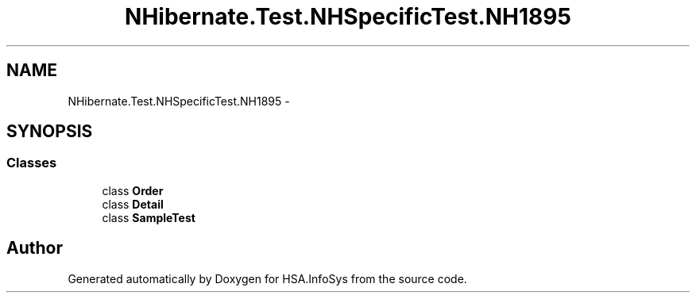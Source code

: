 .TH "NHibernate.Test.NHSpecificTest.NH1895" 3 "Fri Jul 5 2013" "Version 1.0" "HSA.InfoSys" \" -*- nroff -*-
.ad l
.nh
.SH NAME
NHibernate.Test.NHSpecificTest.NH1895 \- 
.SH SYNOPSIS
.br
.PP
.SS "Classes"

.in +1c
.ti -1c
.RI "class \fBOrder\fP"
.br
.ti -1c
.RI "class \fBDetail\fP"
.br
.ti -1c
.RI "class \fBSampleTest\fP"
.br
.in -1c
.SH "Author"
.PP 
Generated automatically by Doxygen for HSA\&.InfoSys from the source code\&.
